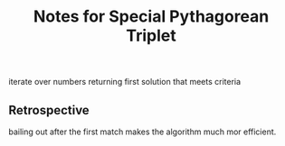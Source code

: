 #+TITLE: Notes for Special Pythagorean Triplet

iterate over numbers returning first solution that meets criteria


** Retrospective

bailing out after the first match makes the algorithm much mor efficient.

